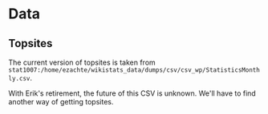 * Data
** Topsites
   The current version of topsites is taken from
   ~stat1007:/home/ezachte/wikistats_data/dumps/csv/csv_wp/StatisticsMonthly.csv~.

   With Erik's retirement, the future of this CSV is unknown. We'll have
   to find another way of getting topsites.
